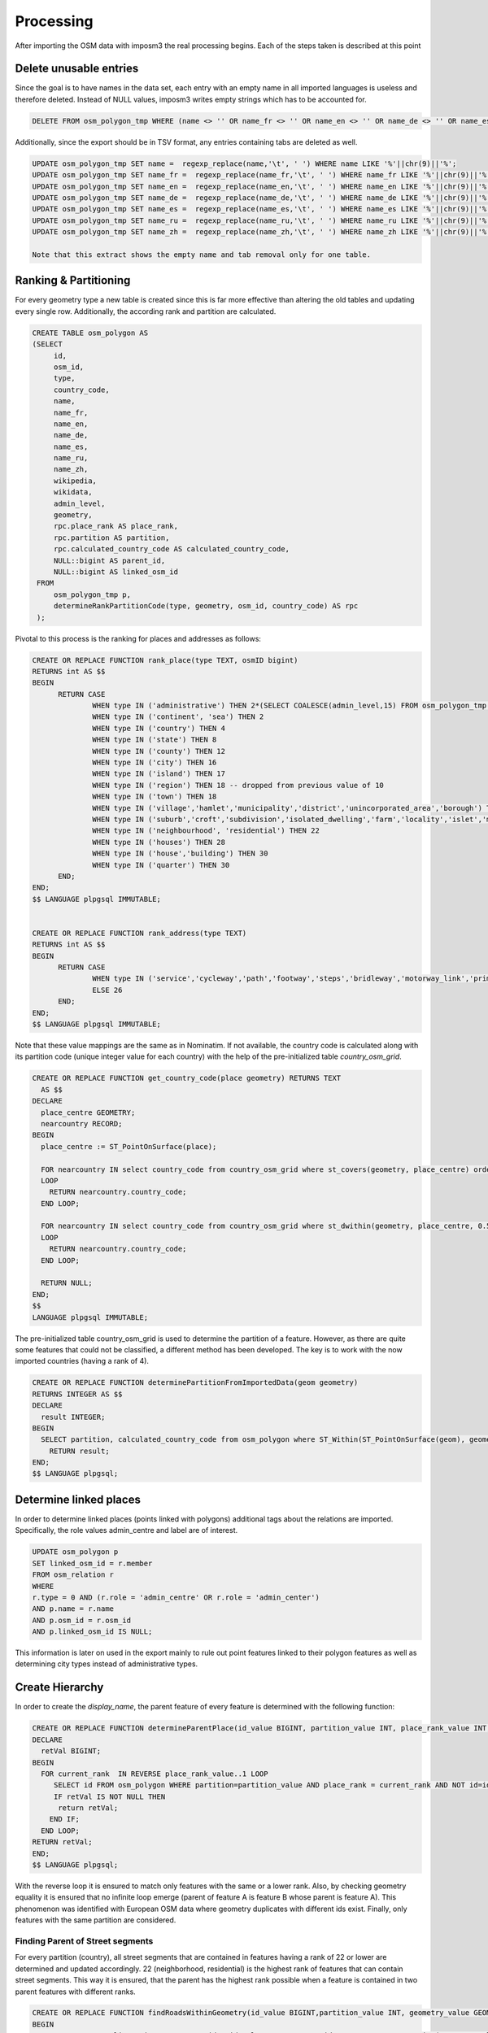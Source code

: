 Processing
==========

After importing the OSM data with imposm3 the real processing begins. Each of the steps taken is described at this point




Delete unusable entries
-----------------------

Since the goal is to have names in the data set, each entry with an empty name in all imported languages is useless and therefore deleted. Instead of NULL values, imposm3 writes empty strings which has to be accounted for.

.. code-block:: sql

  DELETE FROM osm_polygon_tmp WHERE (name <> '' OR name_fr <> '' OR name_en <> '' OR name_de <> '' OR name_es <> '' OR name_ru <> '' OR name_zh <> '') IS FALSE;

Additionally, since the export should be in TSV format, any entries containing tabs are deleted as well.

.. code-block:: sql

  UPDATE osm_polygon_tmp SET name =  regexp_replace(name,'\t', ' ') WHERE name LIKE '%'||chr(9)||'%';
  UPDATE osm_polygon_tmp SET name_fr =  regexp_replace(name_fr,'\t', ' ') WHERE name_fr LIKE '%'||chr(9)||'%';
  UPDATE osm_polygon_tmp SET name_en =  regexp_replace(name_en,'\t', ' ') WHERE name_en LIKE '%'||chr(9)||'%';
  UPDATE osm_polygon_tmp SET name_de =  regexp_replace(name_de,'\t', ' ') WHERE name_de LIKE '%'||chr(9)||'%';
  UPDATE osm_polygon_tmp SET name_es =  regexp_replace(name_es,'\t', ' ') WHERE name_es LIKE '%'||chr(9)||'%';
  UPDATE osm_polygon_tmp SET name_ru =  regexp_replace(name_ru,'\t', ' ') WHERE name_ru LIKE '%'||chr(9)||'%';
  UPDATE osm_polygon_tmp SET name_zh =  regexp_replace(name_zh,'\t', ' ') WHERE name_zh LIKE '%'||chr(9)||'%';

  Note that this extract shows the empty name and tab removal only for one table.





Ranking & Partitioning
----------------------

For every geometry type a new table is created since this is far more effective than altering the old tables and updating every single row. Additionally, the according rank and partition are calculated.

.. code-block:: sql

 CREATE TABLE osm_polygon AS
 (SELECT     
      id,
      osm_id,
      type,
      country_code,
      name,
      name_fr,
      name_en,
      name_de,
      name_es,
      name_ru,
      name_zh,
      wikipedia,
      wikidata,
      admin_level,
      geometry,
      rpc.place_rank AS place_rank,
      rpc.partition AS partition,
      rpc.calculated_country_code AS calculated_country_code,
      NULL::bigint AS parent_id,
      NULL::bigint AS linked_osm_id
  FROM
      osm_polygon_tmp p,
      determineRankPartitionCode(type, geometry, osm_id, country_code) AS rpc
  );

Pivotal to this process is the ranking for places and addresses as follows:

.. code-block:: sql

  CREATE OR REPLACE FUNCTION rank_place(type TEXT, osmID bigint)
  RETURNS int AS $$
  BEGIN
	RETURN CASE
		WHEN type IN ('administrative') THEN 2*(SELECT COALESCE(admin_level,15) FROM osm_polygon_tmp o WHERE osm_id = osmID)  
		WHEN type IN ('continent', 'sea') THEN 2
		WHEN type IN ('country') THEN 4
		WHEN type IN ('state') THEN 8
		WHEN type IN ('county') THEN 12
		WHEN type IN ('city') THEN 16
		WHEN type IN ('island') THEN 17
		WHEN type IN ('region') THEN 18 -- dropped from previous value of 10
		WHEN type IN ('town') THEN 18
		WHEN type IN ('village','hamlet','municipality','district','unincorporated_area','borough') THEN 19
		WHEN type IN ('suburb','croft','subdivision','isolated_dwelling','farm','locality','islet','mountain_pass') THEN 20
		WHEN type IN ('neighbourhood', 'residential') THEN 22
		WHEN type IN ('houses') THEN 28
		WHEN type IN ('house','building') THEN 30
		WHEN type IN ('quarter') THEN 30
	END;
  END;
  $$ LANGUAGE plpgsql IMMUTABLE;


  CREATE OR REPLACE FUNCTION rank_address(type TEXT)
  RETURNS int AS $$
  BEGIN
	RETURN CASE
		WHEN type IN ('service','cycleway','path','footway','steps','bridleway','motorway_link','primary_link','trunk_link','secondary_link','tertiary_link') THEN 27
		ELSE 26
	END;
  END;
  $$ LANGUAGE plpgsql IMMUTABLE;

Note that these value mappings are the same as in Nominatim. If not available, the country code is calculated along with its partition code (unique integer value for each country) with the help of the pre-initialized table *country_osm_grid*.

.. code-block:: sql

	CREATE OR REPLACE FUNCTION get_country_code(place geometry) RETURNS TEXT
	  AS $$
	DECLARE
	  place_centre GEOMETRY;
	  nearcountry RECORD;
	BEGIN
	  place_centre := ST_PointOnSurface(place);

	  FOR nearcountry IN select country_code from country_osm_grid where st_covers(geometry, place_centre) order by area asc limit 1
	  LOOP
	    RETURN nearcountry.country_code;
	  END LOOP;

	  FOR nearcountry IN select country_code from country_osm_grid where st_dwithin(geometry, place_centre, 0.5) order by st_distance(geometry, place_centre) asc, area asc limit 1
	  LOOP
	    RETURN nearcountry.country_code;
	  END LOOP;

	  RETURN NULL;
	END;
	$$
	LANGUAGE plpgsql IMMUTABLE;

The pre-initialized table country_osm_grid is used to determine the partition of a feature. However, as there are quite some features that could not be classified, a different method has been developed. The key is to work with the now imported countries (having a rank of 4). 

.. code-block:: sql

	CREATE OR REPLACE FUNCTION determinePartitionFromImportedData(geom geometry)
	RETURNS INTEGER AS $$
	DECLARE
	  result INTEGER;
	BEGIN
	  SELECT partition, calculated_country_code from osm_polygon where ST_Within(ST_PointOnSurface(geom), geometry) AND place_rank = 4 AND NOT partition = 0 INTO result;
	    RETURN result;
	END;
	$$ LANGUAGE plpgsql;


Determine linked places
-----------------------

In order to determine linked places (points linked with polygons) additional tags about the relations are imported. Specifically, the role values admin_centre and label are of interest.

.. code-block:: sql

	UPDATE osm_polygon p
	SET linked_osm_id = r.member         
	FROM osm_relation r                                     
	WHERE 
	r.type = 0 AND (r.role = 'admin_centre' OR r.role = 'admin_center')
	AND p.name = r.name
	AND p.osm_id = r.osm_id
	AND p.linked_osm_id IS NULL;

This information is later on used in the export mainly to rule out point features linked to their polygon features as well as determining city types instead of administrative types.




Create Hierarchy
----------------

In order to create the *display_name*, the parent feature of every feature is determined with the following function:

.. code-block:: sql

	CREATE OR REPLACE FUNCTION determineParentPlace(id_value BIGINT, partition_value INT, place_rank_value INT, geometry_value GEOMETRY) RETURNS BIGINT AS $$
	DECLARE
	  retVal BIGINT;
	BEGIN
	  FOR current_rank  IN REVERSE place_rank_value..1 LOOP
	     SELECT id FROM osm_polygon WHERE partition=partition_value AND place_rank = current_rank AND NOT id=id_value AND ST_Contains(geometry, geometry_value) AND NOT ST_Equals(geometry, geometry_value) INTO retVal;
	     IF retVal IS NOT NULL THEN
	      return retVal;
	    END IF;
	  END LOOP;
	RETURN retVal;
	END;
	$$ LANGUAGE plpgsql;

With the reverse loop it is ensured to match only features with the same or a lower rank. Also, by checking geometry equality it is ensured that no infinite loop emerge (parent of feature A is feature B whose parent is feature A). This phenomenon was identified with European OSM data where geometry duplicates with different ids exist. Finally, only features with the same partition are considered.

Finding Parent of Street segments
~~~~~~~~~~~~~~~~~~~~~~~~~~~~~~~~~

For every partition (country), all street segments that are contained in features having a rank of 22 or lower are determined and updated accordingly. 22 (neighborhood, residential) is the highest rank of features that can contain street segments. This way it is ensured, that the parent has the highest rank possible when a feature is contained in two parent features with different ranks.

.. code-block:: sql

	CREATE OR REPLACE FUNCTION findRoadsWithinGeometry(id_value BIGINT,partition_value INT, geometry_value GEOMETRY) RETURNS VOID AS $$
	BEGIN
		UPDATE osm_linestring SET parent_id = id_value WHERE parent_id IS NULL AND ST_Contains(geometry_value,geometry);
	END;
	$$ LANGUAGE plpgsql;

	CREATE OR REPLACE FUNCTION determineRoadHierarchyForEachCountry() RETURNS void AS $$
	DECLARE
	  retVal BIGINT;
	BEGIN
	  FOR current_partition  IN 1..255 LOOP
	    FOR current_rank  IN REVERSE 22..4 LOOP
	       PERFORM findRoadsWithinGeometry(id, current_partition, geometry) FROM osm_polygon WHERE partition = current_partition AND place_rank = current_rank;
	    END LOOP;
	  END LOOP;
	END;
	$$ LANGUAGE plpgsql;



Merge corresponding street segments
-----------------------------------

In order to merge streets segments that belong together, a new table osm_merged_multi_linestring is created. The ids are being aggregated into an array, the type into a comma separated string. Linestrings are merged to a multi-linestring when they have at least one point in common.

.. code-block:: sql

	CREATE TABLE osm_merged_multi_linestring AS 
	 	SELECT array_agg(DISTINCT a.id) AS member_ids,
	 	string_agg(DISTINCT a.type,',') AS type,
	 	a.name, max(a.name_fr) AS name_fr,
	 	max(a.name_en) AS name_en,
	 	max(a.name_de) AS name_de,
	 	max(a.name_es) AS name_es,
	 	max(a.name_ru) AS name_ru,
	 	max(a.name_zh) AS name_zh,
	 	max(a.wikipedia) AS wikipedia,
	 	max(a.wikidata) AS wikidata,
	 	ST_UNION(array_agg(ST_MakeValid(a.geometry))) AS geometry,
	 	bit_and(a.partition) AS partition,
	 	max(a.calculated_country_code) AS calculated_country_code,
	 	min(a.place_rank) AS place_rank,
	 	a.parent_id 
		FROM
			osm_linestring AS a,
			osm_linestring AS b
		WHERE 
			ST_Touches(ST_MakeValid(a.geometry), ST_MakeValid(b.geometry)) AND 
			a.parent_id = b.parent_id AND 
			a.parent_id IS  NOT NULL AND 
			a.name = b.name AND 
			a.id!=b.id
		GROUP BY 
			a.parent_id,
			a.name;

Note that before merging, invalid geometries are attempted to be made valid without loosing vertices.
